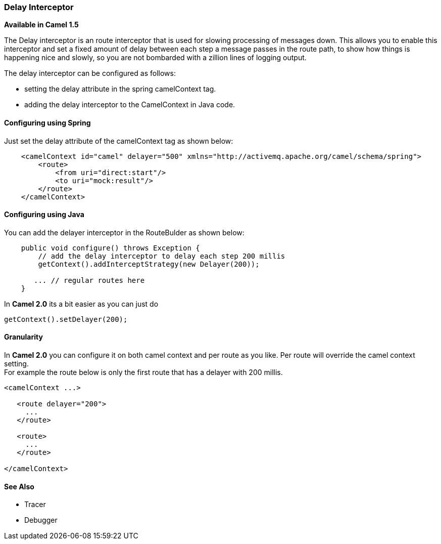 [[DelayInterceptor-DelayInterceptor]]
Delay Interceptor
~~~~~~~~~~~~~~~~~

*Available in Camel 1.5*

The Delay interceptor is an route interceptor that is used for slowing
processing of messages down. This allows you to enable this interceptor
and set a fixed amount of delay between each step a message passes in
the route path, to show how things is happening nice and slowly, so you
are not bombarded with a zillion lines of logging output.

The delay interceptor can be configured as follows:

* setting the delay attribute in the spring camelContext tag.
* adding the delay interceptor to the CamelContext in Java code.

[[DelayInterceptor-ConfiguringusingSpring]]
Configuring using Spring
^^^^^^^^^^^^^^^^^^^^^^^^

Just set the delay attribute of the camelContext tag as shown below:

[source,xml]
--------------------------------------------------------------------------------------------------
    <camelContext id="camel" delayer="500" xmlns="http://activemq.apache.org/camel/schema/spring">
        <route>
            <from uri="direct:start"/>
            <to uri="mock:result"/>
        </route>
    </camelContext>
--------------------------------------------------------------------------------------------------

[[DelayInterceptor-ConfiguringusingJava]]
Configuring using Java
^^^^^^^^^^^^^^^^^^^^^^

You can add the delayer interceptor in the RouteBulder as shown below:

[source,java]
------------------------------------------------------------------
    public void configure() throws Exception {
        // add the delay interceptor to delay each step 200 millis
        getContext().addInterceptStrategy(new Delayer(200));

       ... // regular routes here
    }
------------------------------------------------------------------

In *Camel 2.0* its a bit easier as you can just do

[source,java]
-----------------------------
getContext().setDelayer(200);
-----------------------------

[[DelayInterceptor-Granularity]]
Granularity
^^^^^^^^^^^

In *Camel 2.0* you can configure it on both camel context and per route
as you like. Per route will override the camel context setting. +
 For example the route below is only the first route that has a delayer
with 200 millis.

[source,java]
------------------------
<camelContext ...>

   <route delayer="200">
     ...
   </route>

   <route>
     ...
   </route>

</camelContext>
------------------------

[[DelayInterceptor-SeeAlso]]
See Also
^^^^^^^^

* Tracer
* Debugger

